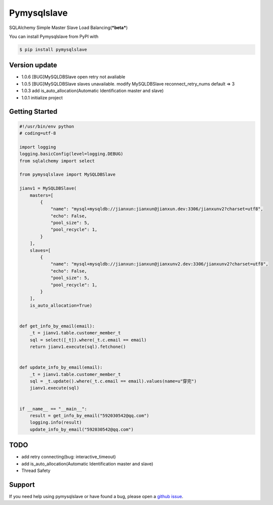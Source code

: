 Pymysqlslave
============

SQLAlchemy Simple Master Slave Load Balancing(***beta***)

You can install Pymysqlslave from PyPI with

.. sourcecode:: bash

    $ pip install pymysqlslave


Version update
--------------

- 1.0.6 [BUG]MySQLDBSlave open retry not avaliable
- 1.0.5 [BUG]MySQLDBSlave slaves unavailable. modify MySQLDBSlave reconnect_retry_nums default => 3
- 1.0.3 add is_auto_allocation(Automatic Identification master and slave)
- 1.0.1 initialize project


Getting Started
---------------

.. sourcecode:: python

    #!/usr/bin/env python
    # coding=utf-8

    import logging
    logging.basicConfig(level=logging.DEBUG)
    from sqlalchemy import select

    from pymysqlslave import MySQLDBSlave

    jianv1 = MySQLDBSlave(
        masters=[
            {
                "name": "mysql+mysqldb://jianxun:jianxun@jianxun.dev:3306/jianxunv2?charset=utf8",
                "echo": False,
                "pool_size": 5,
                "pool_recycle": 1,
            }
        ],
        slaves=[
            {
                "name": "mysql+mysqldb://jianxun:jianxun@jianxunv2.dev:3306/jianxunv2?charset=utf8",
                "echo": False,
                "pool_size": 5,
                "pool_recycle": 1,
            }
        ],
        is_auto_allocation=True)


    def get_info_by_email(email):
        _t = jianv1.table.customer_member_t
        sql = select([_t]).where(_t.c.email == email)
        return jianv1.execute(sql).fetchone()


    def update_info_by_email(email):
        _t = jianv1.table.customer_member_t
        sql = _t.update().where(_t.c.email == email).values(name=u"穿完")
        jianv1.execute(sql)


    if __name__ == "__main__":
        result = get_info_by_email("592030542@qq.com")
        logging.info(result)
        update_info_by_email("592030542@qq.com")


TODO
----

- add retry connecting(bug: interactive_timeout)
- add is_auto_allocation(Automatic Identification master and slave)
- Thread Safety


Support
-------

If you need help using pymysqlslave or have found a bug, please open a `github issue`_.

.. _github issue: https://github.com/nashuiliang/pymysqlslave/issues
